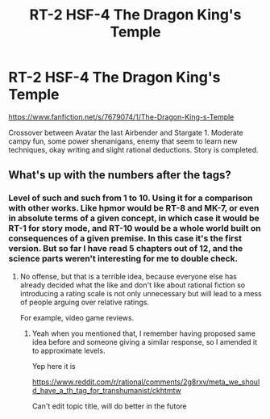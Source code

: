 #+TITLE: RT-2 HSF-4 The Dragon King's Temple

* RT-2 HSF-4 The Dragon King's Temple
:PROPERTIES:
:Author: rationalidurr
:Score: 4
:DateUnix: 1417014011.0
:DateShort: 2014-Nov-26
:END:
[[https://www.fanfiction.net/s/7679074/1/The-Dragon-King-s-Temple]]

Crossover between Avatar the last Airbender and Stargate 1. Moderate campy fun, some power shenanigans, enemy that seem to learn new techniques, okay writing and slight rational deductions. Story is completed.


** What's up with the numbers after the tags?
:PROPERTIES:
:Author: AmeteurOpinions
:Score: 2
:DateUnix: 1417014911.0
:DateShort: 2014-Nov-26
:END:

*** Level of such and such from 1 to 10. Using it for a comparison with other works. Like hpmor would be RT-8 and MK-7, or even in absolute terms of a given concept, in which case it would be RT-1 for story mode, and RT-10 would be a whole world built on consequences of a given premise. In this case it's the first version. But so far I have read 5 chapters out of 12, and the science parts weren't interesting for me to double check.
:PROPERTIES:
:Author: rationalidurr
:Score: 1
:DateUnix: 1417015991.0
:DateShort: 2014-Nov-26
:END:

**** No offense, but that is a terrible idea, because everyone else has already decided what the like and don't like about rational fiction so introducing a rating scale is not only unnecessary but will lead to a mess of people arguing over relative ratings.

For example, video game reviews.
:PROPERTIES:
:Author: AmeteurOpinions
:Score: 3
:DateUnix: 1417016931.0
:DateShort: 2014-Nov-26
:END:

***** Yeah when you mentioned that, I remember having proposed same idea before and someone giving a similar response, so I amended it to approximate levels.

Yep here it is

[[https://www.reddit.com/r/rational/comments/2g8rxv/meta_we_should_have_a_th_tag_for_transhumanist/ckhtmtw]]

Can't edit topic title, will do better in the futore
:PROPERTIES:
:Author: rationalidurr
:Score: 1
:DateUnix: 1417017505.0
:DateShort: 2014-Nov-26
:END:
